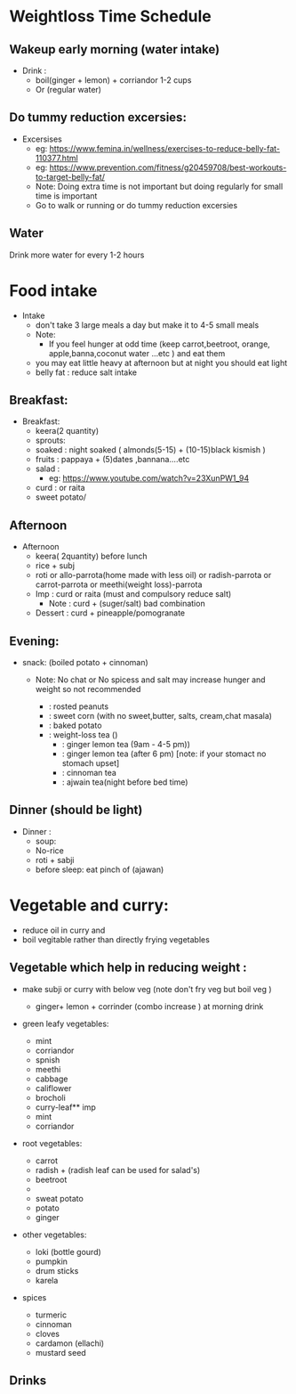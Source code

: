 
* Weightloss Time Schedule
** Wakeup early morning (water intake)
- Drink : 
   - boil(ginger + lemon) + corriandor  1-2 cups
   - Or (regular water) 

** Do tummy reduction excersies:
- Excersises
 - eg:  https://www.femina.in/wellness/exercises-to-reduce-belly-fat-110377.html
 - eg: https://www.prevention.com/fitness/g20459708/best-workouts-to-target-belly-fat/
 - Note: Doing extra time is not important but doing regularly for small time is important
 - Go to walk or running or do tummy reduction excersies 
**  Water
Drink more water for every 1-2 hours

* Food intake 
- Intake
  - don't take 3 large meals a day but make it to 4-5 small meals 
  - Note: 
     - If you feel hunger at odd time (keep carrot,beetroot, orange, apple,banna,coconut water ...etc ) and eat them 
  - you may eat little heavy at afternoon but at night you should eat light
  - belly fat : reduce salt intake

** Breakfast:
- Breakfast:
  - keera(2 quantity)
  - sprouts:
  - soaked : night soaked ( almonds(5-15) + (10-15)black kismish ) 
  - fruits : pappaya + (5)dates ,bannana....etc
  - salad : 
     - eg: https://www.youtube.com/watch?v=23XunPW1_94
  - curd : or raita 
  - sweet potato/ 

** Afternoon 
- Afternoon
  - keera( 2quantity) before lunch
  - rice + subj
  - roti or allo-parrota(home made with less oil) or radish-parrota or carrot-parrota or meethi(weight loss)-parrota
  - Imp :  curd or raita (must and compulsory reduce salt)
     - Note :  curd + (suger/salt) bad combination
  - Dessert : curd + pineapple/pomogranate

** Evening: 
- snack: (boiled potato + cinnoman) 
  - Note: No chat or No spicess and salt  may increase hunger and weight so not recommended 

   -  : rosted peanuts
   -  : sweet corn (with no sweet,butter, salts, cream,chat masala) 
   -  : baked potato
   -  : weight-loss tea ()
      -    : ginger lemon tea (9am - 4-5 pm)) 
      -    : ginger lemon tea (after 6 pm) [note: if your stomact no stomach upset]
      -    : cinnoman tea
      -    : ajwain tea(night before bed time)




** Dinner (should be light)
- Dinner :
  - soup:
  - No-rice
  - roti + sabji
  - before sleep: eat pinch of (ajawan)

 

* Vegetable and curry:
- reduce oil in curry and 
-  boil vegitable  rather than directly frying vegetables
 
** Vegetable which help in reducing weight :
- make subji or curry with below veg (note don't fry veg but boil veg )

  - ginger+ lemon + corrinder (combo increase ) at morning drink

- green leafy vegetables:
  - mint
  - corriandor
  - spnish
  - meethi
  - cabbage
  - califlower
  - brocholi
  - curry-leaf** imp
  - mint
  - corriandor
    
- root vegetables:
  - carrot
  - radish + (radish leaf can be used for salad's)
  - beetroot
  - 
  - sweat potato
  - potato
  - ginger


- other vegetables:
  - loki (bottle gourd)
  - pumpkin
  - drum sticks
  - karela

- spices
  - turmeric
  - cinnoman
  - cloves 
  - cardamon (ellachi) 
  - mustard seed

** Drinks 


  


